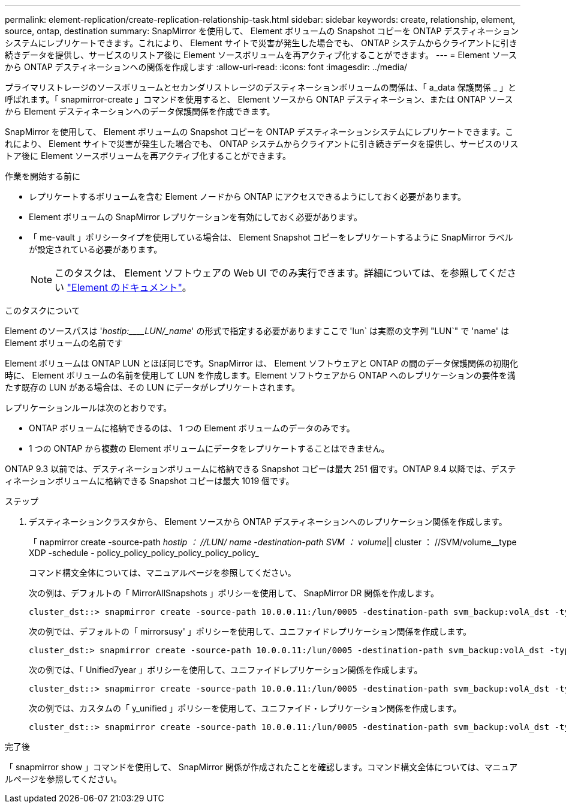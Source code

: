 ---
permalink: element-replication/create-replication-relationship-task.html 
sidebar: sidebar 
keywords: create, relationship, element, source, ontap, destination 
summary: SnapMirror を使用して、 Element ボリュームの Snapshot コピーを ONTAP デスティネーションシステムにレプリケートできます。これにより、 Element サイトで災害が発生した場合でも、 ONTAP システムからクライアントに引き続きデータを提供し、サービスのリストア後に Element ソースボリュームを再アクティブ化することができます。 
---
= Element ソースから ONTAP デスティネーションへの関係を作成します
:allow-uri-read: 
:icons: font
:imagesdir: ../media/


[role="lead"]
プライマリストレージのソースボリュームとセカンダリストレージのデスティネーションボリュームの関係は、「 a_data 保護関係 _ 」と呼ばれます。「 snapmirror-create 」コマンドを使用すると、 Element ソースから ONTAP デスティネーション、または ONTAP ソースから Element デスティネーションへのデータ保護関係を作成できます。

SnapMirror を使用して、 Element ボリュームの Snapshot コピーを ONTAP デスティネーションシステムにレプリケートできます。これにより、 Element サイトで災害が発生した場合でも、 ONTAP システムからクライアントに引き続きデータを提供し、サービスのリストア後に Element ソースボリュームを再アクティブ化することができます。

.作業を開始する前に
* レプリケートするボリュームを含む Element ノードから ONTAP にアクセスできるようにしておく必要があります。
* Element ボリュームの SnapMirror レプリケーションを有効にしておく必要があります。
* 「 me-vault 」ポリシータイプを使用している場合は、 Element Snapshot コピーをレプリケートするように SnapMirror ラベルが設定されている必要があります。
+
[NOTE]
====
このタスクは、 Element ソフトウェアの Web UI でのみ実行できます。詳細については、を参照してください https://docs.netapp.com/us-en/element-software/index.html["Element のドキュメント"]。

====


.このタスクについて
Element のソースパスは '_hostip:____LUN/_name_' の形式で指定する必要がありますここで 'lun` は実際の文字列 "LUN`" で 'name' は Element ボリュームの名前です

Element ボリュームは ONTAP LUN とほぼ同じです。SnapMirror は、 Element ソフトウェアと ONTAP の間のデータ保護関係の初期化時に、 Element ボリュームの名前を使用して LUN を作成します。Element ソフトウェアから ONTAP へのレプリケーションの要件を満たす既存の LUN がある場合は、その LUN にデータがレプリケートされます。

レプリケーションルールは次のとおりです。

* ONTAP ボリュームに格納できるのは、 1 つの Element ボリュームのデータのみです。
* 1 つの ONTAP から複数の Element ボリュームにデータをレプリケートすることはできません。


ONTAP 9.3 以前では、デスティネーションボリュームに格納できる Snapshot コピーは最大 251 個です。ONTAP 9.4 以降では、デスティネーションボリュームに格納できる Snapshot コピーは最大 1019 個です。

.ステップ
. デスティネーションクラスタから、 Element ソースから ONTAP デスティネーションへのレプリケーション関係を作成します。
+
「 napmirror create -source-path _hostip ： //LUN/ name -destination-path SVM ： volume_|| cluster ： //SVM/volume__type XDP -schedule - policy_policy_policy_policy_policy_policy_

+
コマンド構文全体については、マニュアルページを参照してください。

+
次の例は、デフォルトの「 MirrorAllSnapshots 」ポリシーを使用して、 SnapMirror DR 関係を作成します。

+
[listing]
----
cluster_dst::> snapmirror create -source-path 10.0.0.11:/lun/0005 -destination-path svm_backup:volA_dst -type XDP -schedule my_daily -policy MirrorLatest
----
+
次の例では、デフォルトの「 mirrorsusy' 」ポリシーを使用して、ユニファイドレプリケーション関係を作成します。

+
[listing]
----
cluster_dst:> snapmirror create -source-path 10.0.0.11:/lun/0005 -destination-path svm_backup:volA_dst -type XDP -schedule my_daily -policy MirrorAndVault
----
+
次の例では、「 Unified7year 」ポリシーを使用して、ユニファイドレプリケーション関係を作成します。

+
[listing]
----
cluster_dst::> snapmirror create -source-path 10.0.0.11:/lun/0005 -destination-path svm_backup:volA_dst -type XDP -schedule my_daily -policy Unified7year
----
+
次の例では、カスタムの「 y_unified 」ポリシーを使用して、ユニファイド・レプリケーション関係を作成します。

+
[listing]
----
cluster_dst::> snapmirror create -source-path 10.0.0.11:/lun/0005 -destination-path svm_backup:volA_dst -type XDP -schedule my_daily -policy my_unified
----


.完了後
「 snapmirror show 」コマンドを使用して、 SnapMirror 関係が作成されたことを確認します。コマンド構文全体については、マニュアルページを参照してください。
